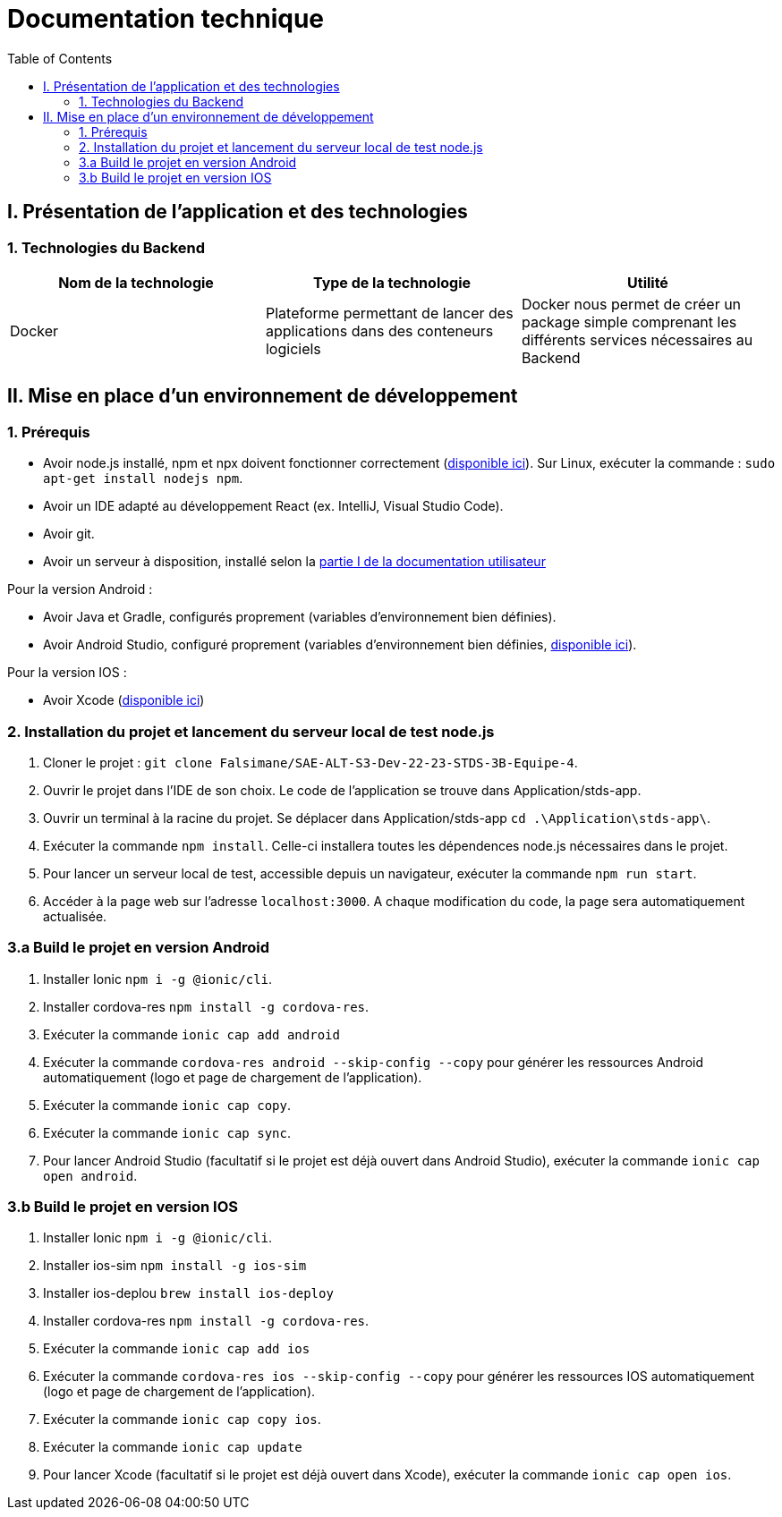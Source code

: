 # Documentation technique
:icons: font
:experimental:
:toc:

== I. Présentation de l'application et des technologies

=== 1. Technologies du Backend

[options="header,footer"]
|===
| Nom de la technologie | Type de la technologie | Utilité
| Docker | Plateforme permettant de lancer des applications dans des conteneurs logiciels | Docker nous permet de créer un package simple comprenant les différents services nécessaires au Backend
|===

== II. Mise en place d'un environnement de développement

=== 1. Prérequis

* Avoir node.js installé, npm et npx doivent fonctionner correctement (https://nodejs.org/en/[disponible ici]). Sur Linux, exécuter la commande : `sudo apt-get install nodejs npm`.
* Avoir un IDE adapté au développement React (ex. IntelliJ, Visual Studio Code).
* Avoir git.
* Avoir un serveur à disposition, installé selon la https://github.com/Falsimane/SAE-ALT-S3-Dev-22-23-STDS-3B-Equipe-4/blob/main/Documentation/documentation_utilisateur.adoc#i-installation-du-backend[partie I de la documentation utilisateur]

Pour la version Android :

* Avoir Java et Gradle, configurés proprement (variables d'environnement bien définies).
* Avoir Android Studio, configuré proprement (variables d'environnement bien définies, https://developer.android.com/studio[disponible ici]).

Pour la version IOS :

* Avoir Xcode (https://apps.apple.com/fr/app/xcode/id497799835[disponible ici])

=== 2. Installation du projet et lancement du serveur local de test node.js

. Cloner le projet : `git clone Falsimane/SAE-ALT-S3-Dev-22-23-STDS-3B-Equipe-4`.
. Ouvrir le projet dans l'IDE de son choix. Le code de l'application se trouve dans Application/stds-app.
. Ouvrir un terminal à la racine du projet. Se déplacer dans Application/stds-app `cd .\Application\stds-app\`.
. Exécuter la commande `npm install`. Celle-ci installera toutes les dépendences node.js nécessaires dans le projet.
. Pour lancer un serveur local de test, accessible depuis un navigateur, exécuter la commande `npm run start`. 
. Accéder à la page web sur l'adresse `localhost:3000`. A chaque modification du code, la page sera automatiquement actualisée.

=== 3.a Build le projet en version Android

. Installer Ionic `npm i -g @ionic/cli`.
. Installer cordova-res `npm install -g cordova-res`.
. Exécuter la commande `ionic cap add android`
. Exécuter la commande `cordova-res android --skip-config --copy` pour générer les ressources Android automatiquement (logo et page de chargement de l'application).
. Exécuter la commande `ionic cap copy`.
. Exécuter la commande `ionic cap sync`.
. Pour lancer Android Studio (facultatif si le projet est déjà ouvert dans Android Studio), exécuter la commande `ionic cap open android`.

=== 3.b Build le projet en version IOS

. Installer Ionic `npm i -g @ionic/cli`.
. Installer ios-sim `npm install -g ios-sim`
. Installer ios-deplou `brew install ios-deploy`
. Installer cordova-res `npm install -g cordova-res`.
. Exécuter la commande `ionic cap add ios`
. Exécuter la commande `cordova-res ios --skip-config --copy` pour générer les ressources IOS automatiquement (logo et page de chargement de l'application).
. Exécuter la commande `ionic cap copy ios`.
. Exécuter la commande `ionic cap update` 
. Pour lancer Xcode (facultatif si le projet est déjà ouvert dans Xcode), exécuter la commande `ionic cap open ios`.
